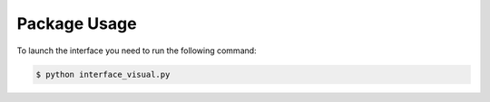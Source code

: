 Package Usage
=============

To launch the interface you need to run the following command:

.. code-block:: bash

    $ python interface_visual.py